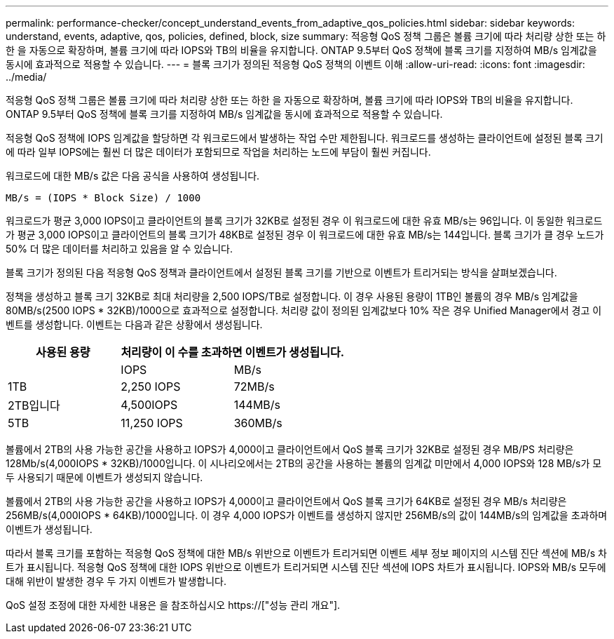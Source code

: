 ---
permalink: performance-checker/concept_understand_events_from_adaptive_qos_policies.html 
sidebar: sidebar 
keywords: understand, events, adaptive, qos, policies, defined, block, size 
summary: 적응형 QoS 정책 그룹은 볼륨 크기에 따라 처리량 상한 또는 하한 을 자동으로 확장하며, 볼륨 크기에 따라 IOPS와 TB의 비율을 유지합니다. ONTAP 9.5부터 QoS 정책에 블록 크기를 지정하여 MB/s 임계값을 동시에 효과적으로 적용할 수 있습니다. 
---
= 블록 크기가 정의된 적응형 QoS 정책의 이벤트 이해
:allow-uri-read: 
:icons: font
:imagesdir: ../media/


[role="lead"]
적응형 QoS 정책 그룹은 볼륨 크기에 따라 처리량 상한 또는 하한 을 자동으로 확장하며, 볼륨 크기에 따라 IOPS와 TB의 비율을 유지합니다. ONTAP 9.5부터 QoS 정책에 블록 크기를 지정하여 MB/s 임계값을 동시에 효과적으로 적용할 수 있습니다.

적응형 QoS 정책에 IOPS 임계값을 할당하면 각 워크로드에서 발생하는 작업 수만 제한됩니다. 워크로드를 생성하는 클라이언트에 설정된 블록 크기에 따라 일부 IOPS에는 훨씬 더 많은 데이터가 포함되므로 작업을 처리하는 노드에 부담이 훨씬 커집니다.

워크로드에 대한 MB/s 값은 다음 공식을 사용하여 생성됩니다.

[listing]
----
MB/s = (IOPS * Block Size) / 1000
----
워크로드가 평균 3,000 IOPS이고 클라이언트의 블록 크기가 32KB로 설정된 경우 이 워크로드에 대한 유효 MB/s는 96입니다. 이 동일한 워크로드가 평균 3,000 IOPS이고 클라이언트의 블록 크기가 48KB로 설정된 경우 이 워크로드에 대한 유효 MB/s는 144입니다. 블록 크기가 클 경우 노드가 50% 더 많은 데이터를 처리하고 있음을 알 수 있습니다.

블록 크기가 정의된 다음 적응형 QoS 정책과 클라이언트에서 설정된 블록 크기를 기반으로 이벤트가 트리거되는 방식을 살펴보겠습니다.

정책을 생성하고 블록 크기 32KB로 최대 처리량을 2,500 IOPS/TB로 설정합니다. 이 경우 사용된 용량이 1TB인 볼륨의 경우 MB/s 임계값을 80MB/s(2500 IOPS * 32KB)/1000으로 효과적으로 설정합니다. 처리량 값이 정의된 임계값보다 10% 작은 경우 Unified Manager에서 경고 이벤트를 생성합니다. 이벤트는 다음과 같은 상황에서 생성됩니다.

|===
| 사용된 용량 2+| 처리량이 이 수를 초과하면 이벤트가 생성됩니다. 


|  | IOPS | MB/s 


 a| 
1TB
 a| 
2,250 IOPS
 a| 
72MB/s



 a| 
2TB입니다
 a| 
4,500IOPS
 a| 
144MB/s



 a| 
5TB
 a| 
11,250 IOPS
 a| 
360MB/s

|===
볼륨에서 2TB의 사용 가능한 공간을 사용하고 IOPS가 4,000이고 클라이언트에서 QoS 블록 크기가 32KB로 설정된 경우 MB/PS 처리량은 128Mb/s(4,000IOPS * 32KB)/1000입니다. 이 시나리오에서는 2TB의 공간을 사용하는 볼륨의 임계값 미만에서 4,000 IOPS와 128 MB/s가 모두 사용되기 때문에 이벤트가 생성되지 않습니다.

볼륨에서 2TB의 사용 가능한 공간을 사용하고 IOPS가 4,000이고 클라이언트에서 QoS 블록 크기가 64KB로 설정된 경우 MB/s 처리량은 256MB/s(4,000IOPS * 64KB)/1000입니다. 이 경우 4,000 IOPS가 이벤트를 생성하지 않지만 256MB/s의 값이 144MB/s의 임계값을 초과하며 이벤트가 생성됩니다.

따라서 블록 크기를 포함하는 적응형 QoS 정책에 대한 MB/s 위반으로 이벤트가 트리거되면 이벤트 세부 정보 페이지의 시스템 진단 섹션에 MB/s 차트가 표시됩니다. 적응형 QoS 정책에 대한 IOPS 위반으로 이벤트가 트리거되면 시스템 진단 섹션에 IOPS 차트가 표시됩니다. IOPS와 MB/s 모두에 대해 위반이 발생한 경우 두 가지 이벤트가 발생합니다.

QoS 설정 조정에 대한 자세한 내용은 을 참조하십시오 https://["성능 관리 개요"].
